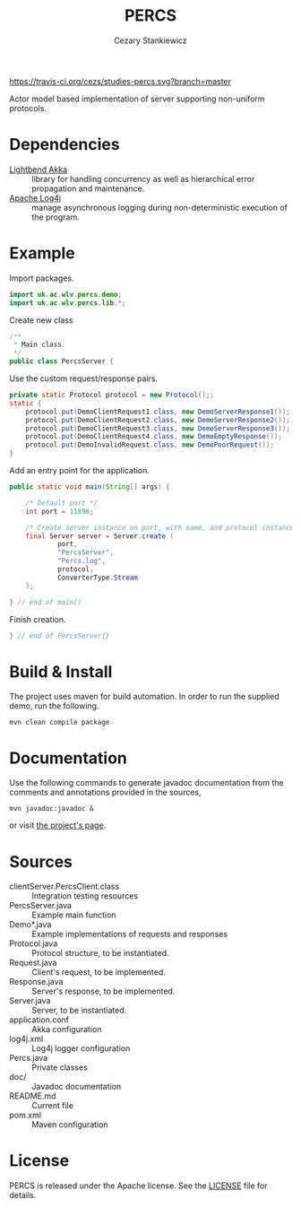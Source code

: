 #+TITLE:	PERCS
#+AUTHOR:	Cezary Stankiewicz
#+EMAIL:	c.stankiewicz@wlv.ac.uk

[[https://travis-ci.org/cezs/studies-percs][https://travis-ci.org/cezs/studies-percs.svg?branch=master]]
[[file:LICENSE][http://img.shields.io/badge/License-Apache%202.0-blue.svg]]

Actor model based implementation of server supporting non-uniform protocols.

* Dependencies

# This project uses:

- [[https://github.com/akka/akka][Lightbend Akka]] :: library for handling concurrency as well as hierarchical error propagation and maintenance. 
- [[https://github.com/apache/log4j][Apache Log4j]] :: manage asynchronous logging during non-deterministic execution of the program.

* Example

Import packages.
#+begin_src java
import uk.ac.wlv.percs.demo;
import uk.ac.wlv.percs.lib.*;
#+end_src

Create new class
#+begin_src java
/**
 * Main class.
 */
public class PercsServer {
#+end_src


Use the custom request/response pairs.
#+begin_src java
    private static Protocol protocol = new Protocol();;
    static {
        protocol.put(DemoClientRequest1.class, new DemoServerResponse1());
        protocol.put(DemoClientRequest2.class, new DemoServerResponse2());
        protocol.put(DemoClientRequest3.class, new DemoServerResponse3());
        protocol.put(DemoClientRequest4.class, new DemoEmptyResponse());
        protocol.put(DemoInvalidRequest.class, new DemoPoorRequest());
    }
#+end_src

Add an entry point for the application.
#+begin_src java
    public static void main(String[] args) {

        /* Default port */
        int port = 11896;

        /* Create server instance on port, with name, and protocol instance */
        final Server server = Server.create (
                port,
                "PercsServer",
                "Percs.log",
                protocol,
                ConverterType.Stream
        );

    } // end of main()
#+end_src

Finish creation.
#+begin_src java
} // end of PercsServer{}
#+end_src

* Build & Install

The project uses maven for build automation. In order to run the supplied demo, run the following.

#+begin_example
mvn clean compile package
#+end_example

* Documentation

Use the following commands to generate javadoc documentation from the comments and annotations provided in the sources,

#+begin_example
mvn javadoc:javadoc &
#+end_example

or visit [[https://cezs.github.io/studies-percs/][the project's page]].

# * Directories

# ** Source

# #+begin_example
# └── src
#     ├── it
#     │   └── clientServer
#     │       ├── a.class
#     │       ├── b.class
#     │       └── PercsClient.class
#     ├── main
#     │   ├── java
#     │   │   └── uk
#     │   │       └── ac
#     │   │           └── wlv
#     │   │               └── percs
#     │   │                   ├── demo
#     │   │                   │   ├── DemoClientRequest1.java
#     │   │                   │   ├── DemoClientRequest2.java
#     │   │                   │   ├── DemoClientRequest3.java
#     │   │                   │   ├── DemoClientRequest4.java
#     │   │                   │   ├── DemoEmptyResponse.java
#     │   │                   │   ├── DemoInvalidRequest.java
#     │   │                   │   ├── DemoPoorRequest.java
#     │   │                   │   ├── DemoServerResponse1.java
#     │   │                   │   ├── DemoServerResponse2.java
#     │   │                   │   ├── DemoServerResponse3.java
#     │   │                   │   ├── package-info.java
#     │   │                   │   └── PercsServer.java
#     │   │                   └── lib
#     │   │                       ├── package-info.java
#     │   │                       ├── Percs.java
#     │   │                       ├── Protocol.java
#     │   │                       ├── Request.java
#     │   │                       ├── Response.java
#     │   │                       └── Server.java
#     │   └── resources
#     │       ├── application.conf
#     │       └── log4j.xml
#     └── test
#         ├── java
#         └── resources
# #+end_example

# ** Source Directory Files
* Sources
- clientServer.PercsClient.class :: Integration testing resources
- PercsServer.java :: Example main function
- Demo*.java :: Example implementations of requests and responses
- Protocol.java :: Protocol structure, to be instantiated.
- Request.java :: Client's request, to be implemented.
- Response.java :: Server's response, to be implemented.
- Server.java :: Server, to be instantiated.
- application.conf :: Akka configuration
- log4j.xml :: Log4j logger configuration
- Percs.java :: Private classes
- doc/ :: Javadoc documentation
- README.md :: Current file
- pom.xml :: Maven configuration
 
* License

PERCS is released under the Apache license. See the [[file:LICENSE][LICENSE]] file for details.

